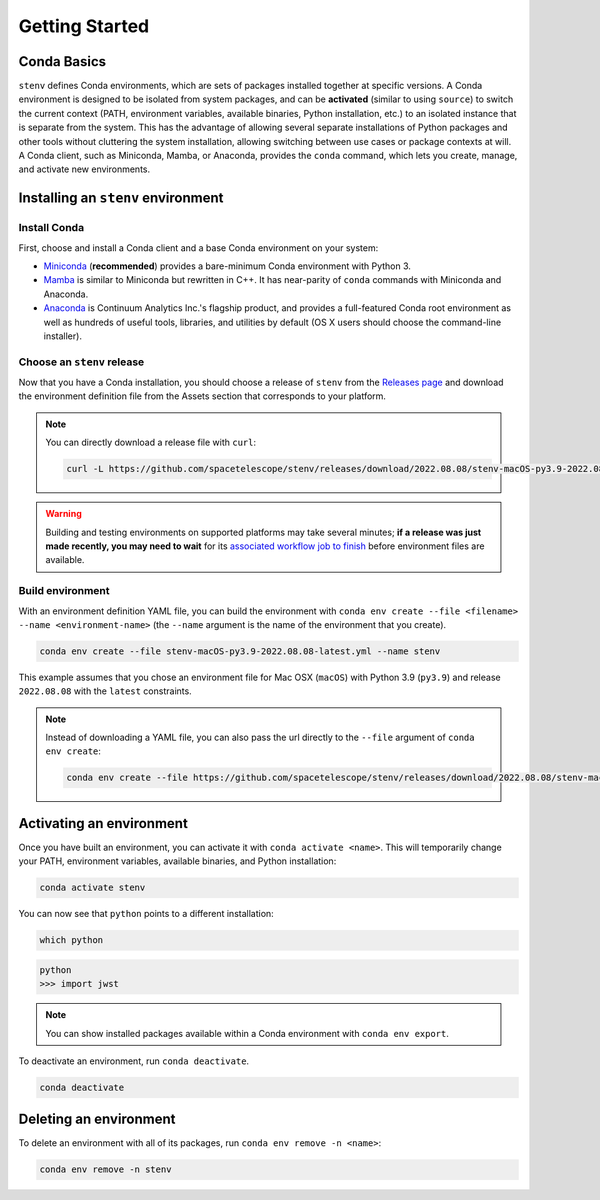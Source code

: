 Getting Started
###############

Conda Basics
============

``stenv`` defines Conda environments, which are sets of packages installed together at specific versions.
A Conda environment is designed to be isolated from system packages, and can be **activated** (similar to using ``source``) to switch the current context (PATH, environment variables, available binaries, Python installation, etc.) to an isolated instance that is separate from the system.
This has the advantage of allowing several separate installations of Python packages and other tools without cluttering the system installation, allowing switching between use cases or package contexts at will.
A Conda client, such as Miniconda, Mamba, or Anaconda, provides the ``conda`` command, which lets you create, manage, and activate new environments.

Installing an ``stenv`` environment
===================================

Install Conda
-------------

First, choose and install a Conda client and a base Conda environment on your system:

- `Miniconda <https://docs.conda.io/en/latest/miniconda.html>`_ (**recommended**) provides a bare-minimum Conda environment with Python 3.
- `Mamba <https://mamba.readthedocs.io/en/latest/installation.html>`_ is similar to Miniconda but rewritten in C++. It has near-parity of ``conda`` commands with Miniconda and Anaconda.
- `Anaconda <https://www.anaconda.com/distribution/>`_ is Continuum Analytics Inc.'s flagship product, and provides a full-featured Conda root environment as well as hundreds of useful tools, libraries, and utilities by default (OS X users should choose the command-line installer).

Choose an ``stenv`` release
---------------------------

Now that you have a Conda installation, you should choose a release of ``stenv`` from the `Releases page <https://github.com/spacetelescope/stenv/releases>`_ and download the environment definition file from the Assets section that corresponds to your platform.

.. image:: release_example.png
    :alt: example of a release page, showing output files

.. note::
    You can directly download a release file with ``curl``:

    .. code-block:: shell

        curl -L https://github.com/spacetelescope/stenv/releases/download/2022.08.08/stenv-macOS-py3.9-2022.08.08-latest.yml -o stenv-macOS-py3.9-2022.08.08-latest.yml

.. warning::
    Building and testing environments on supported platforms may take several minutes; **if a release was just made recently, you may need to wait** for its `associated workflow job to finish <https://github.com/spacetelescope/stenv/actions/workflows/build.yml>`_ before environment files are available.

Build environment
-----------------

With an environment definition YAML file, you can build the environment with ``conda env create --file <filename> --name <environment-name>`` (the ``--name`` argument is the name of the environment that you create).

.. code-block:: shell

    conda env create --file stenv-macOS-py3.9-2022.08.08-latest.yml --name stenv

This example assumes that you chose an environment file for Mac OSX (``macOS``) with Python 3.9 (``py3.9``) and release ``2022.08.08`` with the ``latest`` constraints.

.. note::
    Instead of downloading a YAML file, you can also pass the url directly to the ``--file`` argument of ``conda env create``:

    .. code-block:: shell

        conda env create --file https://github.com/spacetelescope/stenv/releases/download/2022.08.08/stenv-macOS-py3.9-2022.08.08-latest.yml --name stenv-py3.9-2022.08.08-latest

Activating an environment
=========================

Once you have built an environment, you can activate it with ``conda activate <name>``.
This will temporarily change your PATH, environment variables, available binaries, and Python installation:

.. code-block:: shell

    conda activate stenv

You can now see that ``python`` points to a different installation:

.. code-block:: shell

    which python

.. code-block:: shell

    python
    >>> import jwst

.. note::
    You can show installed packages available within a Conda environment with ``conda env export``.

To deactivate an environment, run ``conda deactivate``.

.. code-block:: shell

    conda deactivate

Deleting an environment
=======================

To delete an environment with all of its packages, run ``conda env remove -n <name>``:

.. code-block:: shell

    conda env remove -n stenv